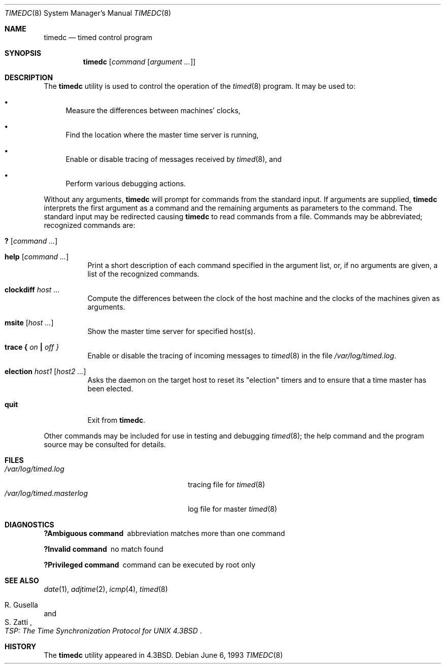 .\" Copyright (c) 1980, 1991, 1993
.\"	The Regents of the University of California.  All rights reserved.
.\"
.\" Redistribution and use in source and binary forms, with or without
.\" modification, are permitted provided that the following conditions
.\" are met:
.\" 1. Redistributions of source code must retain the above copyright
.\"    notice, this list of conditions and the following disclaimer.
.\" 2. Redistributions in binary form must reproduce the above copyright
.\"    notice, this list of conditions and the following disclaimer in the
.\"    documentation and/or other materials provided with the distribution.
.\" 3. All advertising materials mentioning features or use of this software
.\"    must display the following acknowledgement:
.\"	This product includes software developed by the University of
.\"	California, Berkeley and its contributors.
.\" 4. Neither the name of the University nor the names of its contributors
.\"    may be used to endorse or promote products derived from this software
.\"    without specific prior written permission.
.\"
.\" THIS SOFTWARE IS PROVIDED BY THE REGENTS AND CONTRIBUTORS ``AS IS'' AND
.\" ANY EXPRESS OR IMPLIED WARRANTIES, INCLUDING, BUT NOT LIMITED TO, THE
.\" IMPLIED WARRANTIES OF MERCHANTABILITY AND FITNESS FOR A PARTICULAR PURPOSE
.\" ARE DISCLAIMED.  IN NO EVENT SHALL THE REGENTS OR CONTRIBUTORS BE LIABLE
.\" FOR ANY DIRECT, INDIRECT, INCIDENTAL, SPECIAL, EXEMPLARY, OR CONSEQUENTIAL
.\" DAMAGES (INCLUDING, BUT NOT LIMITED TO, PROCUREMENT OF SUBSTITUTE GOODS
.\" OR SERVICES; LOSS OF USE, DATA, OR PROFITS; OR BUSINESS INTERRUPTION)
.\" HOWEVER CAUSED AND ON ANY THEORY OF LIABILITY, WHETHER IN CONTRACT, STRICT
.\" LIABILITY, OR TORT (INCLUDING NEGLIGENCE OR OTHERWISE) ARISING IN ANY WAY
.\" OUT OF THE USE OF THIS SOFTWARE, EVEN IF ADVISED OF THE POSSIBILITY OF
.\" SUCH DAMAGE.
.\"
.\"     @(#)timedc.8	8.1 (Berkeley) 6/6/93
.\" $FreeBSD: src/usr.sbin/timed/timedc/timedc.8,v 1.6.2.6 2003/03/11 22:31:34 trhodes Exp $
.\" $DragonFly: src/usr.sbin/timed/timedc/timedc.8,v 1.5 2007/05/19 17:32:13 swildner Exp $
.\"
.Dd June 6, 1993
.Dt TIMEDC 8
.Os
.Sh NAME
.Nm timedc
.Nd timed control program
.Sh SYNOPSIS
.Nm
.Op Ar command Op Ar argument ...
.Sh DESCRIPTION
The
.Nm
utility is used to control the operation of the
.Xr timed 8
program.
It may be used to:
.Bl -bullet
.It
Measure the differences between machines' clocks,
.It
Find the location where the master time server is running,
.It
Enable or disable tracing of messages received by
.Xr timed 8 ,
and
.It
Perform various debugging actions.
.El
.Pp
Without any arguments,
.Nm
will prompt for commands from the standard input.
If arguments are supplied,
.Nm
interprets the first argument as a command and the remaining
arguments as parameters to the command.  The standard input
may be redirected causing
.Nm
to read commands from a file.
Commands may be abbreviated;
recognized commands are:
.Pp
.Bl -tag -width Ds -compact
.It Ic \&? Op Ar command ...
.Pp
.It Ic help Op Ar command ...
Print a short description of each command specified in the argument list,
or, if no arguments are given, a list of the recognized commands.
.Pp
.It Ic clockdiff Ar host ...
Compute the differences between the clock of the host machine
and the clocks of the machines given as arguments.
.Pp
.It Ic msite Op Ar host ...
Show the master time server for specified host(s).
.Pp
.It Xo
.Ic trace
.Li \&{ Ar on Li \&|
.Ar off \&}
.Xc
Enable or disable the tracing of incoming messages to
.Xr timed 8
in the file
.Pa /var/log/timed.log .
.Pp
.It Ic election Ar host1 Op Ar host2 ...
Asks the daemon
on the target host to reset its "election" timers and to ensure that
a time master has been elected.
.Pp
.It Ic quit
Exit from
.Nm .
.El
.Pp
Other commands may be included for use in testing and debugging
.Xr timed 8 ;
the help command and
the program source may be consulted for details.
.Sh FILES
.Bl -tag -width ".Pa /var/log/timed.masterlog" -compact
.It Pa /var/log/timed.log
tracing file for
.Xr timed 8
.It Pa /var/log/timed.masterlog
log file for master
.Xr timed 8
.El
.Sh DIAGNOSTICS
.Bl -diag
.It ?Ambiguous command
abbreviation matches more than one command
.It ?Invalid command
no match found
.It ?Privileged command
command can be executed by root only
.El
.Sh SEE ALSO
.Xr date 1 ,
.Xr adjtime 2 ,
.Xr icmp 4 ,
.Xr timed 8
.Rs
.%T "TSP: The Time Synchronization Protocol for UNIX 4.3BSD"
.%A R. Gusella
.%A S. Zatti
.Re
.Sh HISTORY
The
.Nm
utility appeared in
.Bx 4.3 .
